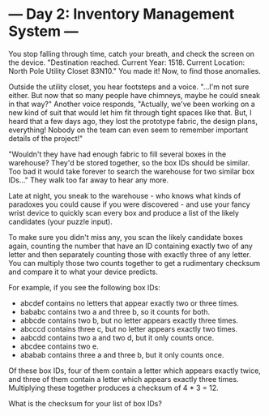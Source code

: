 * --- Day 2: Inventory Management System ---

   You stop falling through time, catch your breath, and check the screen on
   the device. "Destination reached. Current Year: 1518. Current Location:
   North Pole Utility Closet 83N10." You made it! Now, to find those
   anomalies.

   Outside the utility closet, you hear footsteps and a voice. "...I'm not
   sure either. But now that so many people have chimneys, maybe he could
   sneak in that way?" Another voice responds, "Actually, we've been working
   on a new kind of suit that would let him fit through tight spaces like
   that. But, I heard that a few days ago, they lost the prototype fabric,
   the design plans, everything! Nobody on the team can even seem to remember
   important details of the project!"

   "Wouldn't they have had enough fabric to fill several boxes in the
   warehouse? They'd be stored together, so the box IDs should be similar.
   Too bad it would take forever to search the warehouse for two similar box
   IDs..." They walk too far away to hear any more.

   Late at night, you sneak to the warehouse - who knows what kinds of
   paradoxes you could cause if you were discovered - and use your fancy
   wrist device to quickly scan every box and produce a list of the likely
   candidates (your puzzle input).

   To make sure you didn't miss any, you scan the likely candidate boxes
   again, counting the number that have an ID containing exactly two of any
   letter and then separately counting those with exactly three of any
   letter. You can multiply those two counts together to get a rudimentary
   checksum and compare it to what your device predicts.

   For example, if you see the following box IDs:

     * abcdef contains no letters that appear exactly two or three times.
     * bababc contains two a and three b, so it counts for both.
     * abbcde contains two b, but no letter appears exactly three times.
     * abcccd contains three c, but no letter appears exactly two times.
     * aabcdd contains two a and two d, but it only counts once.
     * abcdee contains two e.
     * ababab contains three a and three b, but it only counts once.

   Of these box IDs, four of them contain a letter which appears exactly
   twice, and three of them contain a letter which appears exactly three
   times. Multiplying these together produces a checksum of 4 * 3 = 12.

   What is the checksum for your list of box IDs?


